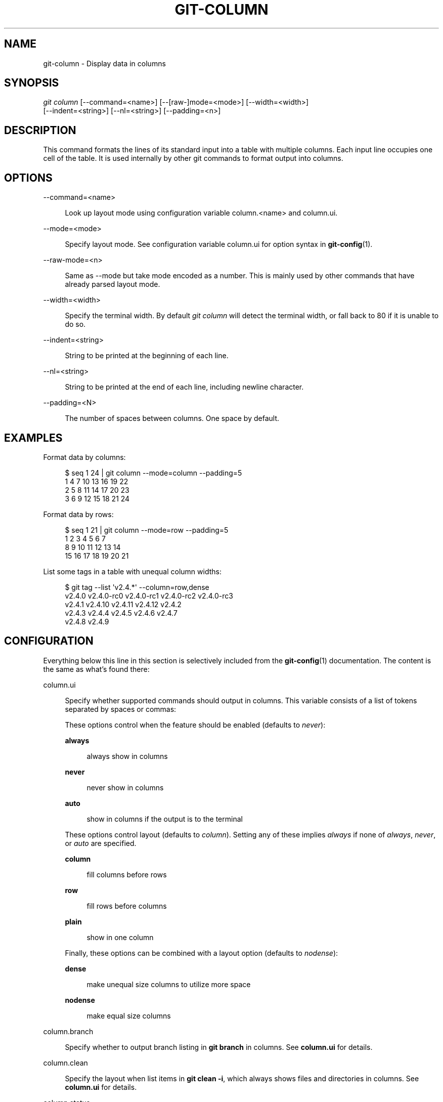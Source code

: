 '\" t
.\"     Title: git-column
.\"    Author: [FIXME: author] [see http://www.docbook.org/tdg5/en/html/author]
.\" Generator: DocBook XSL Stylesheets v1.79.2 <http://docbook.sf.net/>
.\"      Date: 2023-10-15
.\"    Manual: Git Manual
.\"    Source: Git 2.42.0.windows.2.7.g00d549773a
.\"  Language: English
.\"
.TH "GIT\-COLUMN" "1" "2023\-10\-15" "Git 2\&.42\&.0\&.windows\&.2\&" "Git Manual"
.\" -----------------------------------------------------------------
.\" * Define some portability stuff
.\" -----------------------------------------------------------------
.\" ~~~~~~~~~~~~~~~~~~~~~~~~~~~~~~~~~~~~~~~~~~~~~~~~~~~~~~~~~~~~~~~~~
.\" http://bugs.debian.org/507673
.\" http://lists.gnu.org/archive/html/groff/2009-02/msg00013.html
.\" ~~~~~~~~~~~~~~~~~~~~~~~~~~~~~~~~~~~~~~~~~~~~~~~~~~~~~~~~~~~~~~~~~
.ie \n(.g .ds Aq \(aq
.el       .ds Aq '
.\" -----------------------------------------------------------------
.\" * set default formatting
.\" -----------------------------------------------------------------
.\" disable hyphenation
.nh
.\" disable justification (adjust text to left margin only)
.ad l
.\" -----------------------------------------------------------------
.\" * MAIN CONTENT STARTS HERE *
.\" -----------------------------------------------------------------


.SH "NAME"
git-column \- Display data in columns
.SH "SYNOPSIS"

.sp
.nf
\fIgit column\fR [\-\-command=<name>] [\-\-[raw\-]mode=<mode>] [\-\-width=<width>]
             [\-\-indent=<string>] [\-\-nl=<string>] [\-\-padding=<n>]
.fi
.sp


.SH "DESCRIPTION"

.sp
This command formats the lines of its standard input into a table with multiple columns\&. Each input line occupies one cell of the table\&. It is used internally by other git commands to format output into columns\&.

.SH "OPTIONS"



.PP
\-\-command=<name>
.RS 4



Look up layout mode using configuration variable column\&.<name> and column\&.ui\&.

.RE
.PP
\-\-mode=<mode>
.RS 4



Specify layout mode\&. See configuration variable column\&.ui for option syntax in
\fBgit-config\fR(1)\&.

.RE
.PP
\-\-raw\-mode=<n>
.RS 4



Same as \-\-mode but take mode encoded as a number\&. This is mainly used by other commands that have already parsed layout mode\&.

.RE
.PP
\-\-width=<width>
.RS 4



Specify the terminal width\&. By default
\fIgit column\fR
will detect the terminal width, or fall back to 80 if it is unable to do so\&.

.RE
.PP
\-\-indent=<string>
.RS 4



String to be printed at the beginning of each line\&.

.RE
.PP
\-\-nl=<string>
.RS 4



String to be printed at the end of each line, including newline character\&.

.RE
.PP
\-\-padding=<N>
.RS 4



The number of spaces between columns\&. One space by default\&.

.RE

.SH "EXAMPLES"

.sp
Format data by columns:

.sp
.if n \{\
.RS 4
.\}
.nf
$ seq 1 24 | git column \-\-mode=column \-\-padding=5
1      4      7      10     13     16     19     22
2      5      8      11     14     17     20     23
3      6      9      12     15     18     21     24
.fi
.if n \{\
.RE
.\}
.sp

.sp
Format data by rows:

.sp
.if n \{\
.RS 4
.\}
.nf
$ seq 1 21 | git column \-\-mode=row \-\-padding=5
1      2      3      4      5      6      7
8      9      10     11     12     13     14
15     16     17     18     19     20     21
.fi
.if n \{\
.RE
.\}
.sp

.sp
List some tags in a table with unequal column widths:

.sp
.if n \{\
.RS 4
.\}
.nf
$ git tag \-\-list \*(Aqv2\&.4\&.*\*(Aq \-\-column=row,dense
v2\&.4\&.0  v2\&.4\&.0\-rc0  v2\&.4\&.0\-rc1  v2\&.4\&.0\-rc2  v2\&.4\&.0\-rc3
v2\&.4\&.1  v2\&.4\&.10     v2\&.4\&.11     v2\&.4\&.12     v2\&.4\&.2
v2\&.4\&.3  v2\&.4\&.4      v2\&.4\&.5      v2\&.4\&.6      v2\&.4\&.7
v2\&.4\&.8  v2\&.4\&.9
.fi
.if n \{\
.RE
.\}
.sp


.SH "CONFIGURATION"

.sp
Everything below this line in this section is selectively included from the \fBgit-config\fR(1) documentation\&. The content is the same as what\(cqs found there:


.PP
column\&.ui
.RS 4



Specify whether supported commands should output in columns\&. This variable consists of a list of tokens separated by spaces or commas:
.sp

These options control when the feature should be enabled (defaults to
\fInever\fR):

.PP
\fBalways\fR
.RS 4



always show in columns

.RE
.PP
\fBnever\fR
.RS 4



never show in columns

.RE
.PP
\fBauto\fR
.RS 4



show in columns if the output is to the terminal

.RE
.sp

These options control layout (defaults to
\fIcolumn\fR)\&. Setting any of these implies
\fIalways\fR
if none of
\fIalways\fR,
\fInever\fR, or
\fIauto\fR
are specified\&.

.PP
\fBcolumn\fR
.RS 4



fill columns before rows

.RE
.PP
\fBrow\fR
.RS 4



fill rows before columns

.RE
.PP
\fBplain\fR
.RS 4



show in one column

.RE
.sp

Finally, these options can be combined with a layout option (defaults to
\fInodense\fR):

.PP
\fBdense\fR
.RS 4



make unequal size columns to utilize more space

.RE
.PP
\fBnodense\fR
.RS 4



make equal size columns

.RE
.sp

.RE
.PP
column\&.branch
.RS 4



Specify whether to output branch listing in
\fBgit branch\fR
in columns\&. See
\fBcolumn\&.ui\fR
for details\&.

.RE
.PP
column\&.clean
.RS 4



Specify the layout when list items in
\fBgit clean \-i\fR, which always shows files and directories in columns\&. See
\fBcolumn\&.ui\fR
for details\&.

.RE
.PP
column\&.status
.RS 4



Specify whether to output untracked files in
\fBgit status\fR
in columns\&. See
\fBcolumn\&.ui\fR
for details\&.

.RE
.PP
column\&.tag
.RS 4



Specify whether to output tag listing in
\fBgit tag\fR
in columns\&. See
\fBcolumn\&.ui\fR
for details\&.

.RE

.SH "GIT"

.sp
Part of the \fBgit\fR(1) suite


